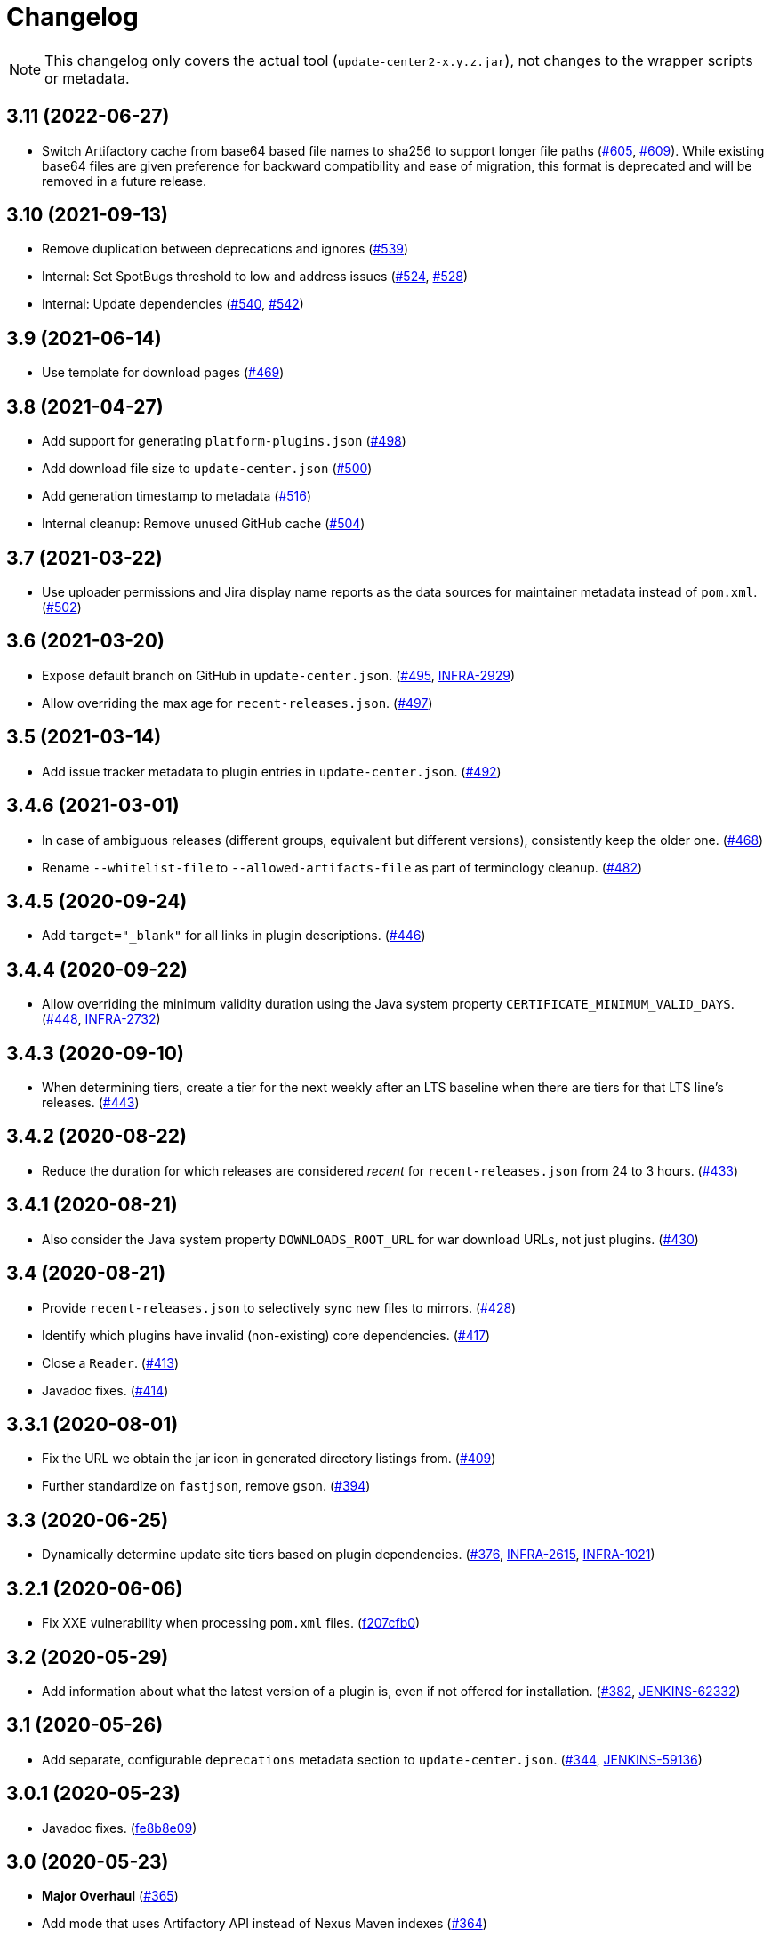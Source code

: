 = Changelog

NOTE: This changelog only covers the actual tool (`update-center2-x.y.z.jar`), not changes to the wrapper scripts or metadata.

== 3.11 (2022-06-27)

* Switch Artifactory cache from base64 based file names to sha256 to support longer file paths (https://github.com/jenkins-infra/update-center2/pull/605[#605], https://github.com/jenkins-infra/update-center2/pull/609[#609]).
  While existing base64 files are given preference for backward compatibility and ease of migration, this format is deprecated and will be removed in a future release.

== 3.10 (2021-09-13)

* Remove duplication between deprecations and ignores (https://github.com/jenkins-infra/update-center2/pull/539[#539])
* Internal: Set SpotBugs threshold to low and address issues (https://github.com/jenkins-infra/update-center2/pull/524[#524], https://github.com/jenkins-infra/update-center2/pull/528[#528])
* Internal: Update dependencies (https://github.com/jenkins-infra/update-center2/pull/540[#540], https://github.com/jenkins-infra/update-center2/pull/542[#542])

== 3.9 (2021-06-14)

* Use template for download pages (https://github.com/jenkins-infra/update-center2/pull/469[#469])

== 3.8 (2021-04-27)

* Add support for generating `platform-plugins.json` (https://github.com/jenkins-infra/update-center2/pull/498[#498])
* Add download file size to `update-center.json` (https://github.com/jenkins-infra/update-center2/pull/500[#500])
* Add generation timestamp to metadata (https://github.com/jenkins-infra/update-center2/pull/516[#516])
* Internal cleanup: Remove unused GitHub cache (https://github.com/jenkins-infra/update-center2/pull/504[#504])

== 3.7 (2021-03-22)

* Use uploader permissions and Jira display name reports as the data sources for maintainer metadata instead of `pom.xml`. (https://github.com/jenkins-infra/update-center2/pull/502[#502])

== 3.6 (2021-03-20)

* Expose default branch on GitHub in `update-center.json`. (https://github.com/jenkins-infra/update-center2/pull/495[#495], https://issues.jenkins.io/browse/INFRA-2929[INFRA-2929])
* Allow overriding the max age for `recent-releases.json`. (https://github.com/jenkins-infra/update-center2/pull/497[#497])

== 3.5 (2021-03-14)

* Add issue tracker metadata to plugin entries in `update-center.json`. (https://github.com/jenkins-infra/update-center2/pull/492[#492])

== 3.4.6 (2021-03-01)

* In case of ambiguous releases (different groups, equivalent but different versions), consistently keep the older one. (https://github.com/jenkins-infra/update-center2/pull/468[#468])
* Rename `--whitelist-file` to `--allowed-artifacts-file` as part of terminology cleanup. (https://github.com/jenkins-infra/update-center2/pull/482[#482])

== 3.4.5 (2020-09-24)

* Add `target="_blank"` for all links in plugin descriptions. (https://github.com/jenkins-infra/update-center2/pull/446[#446])

== 3.4.4 (2020-09-22)

* Allow overriding the minimum validity duration using the Java system property `CERTIFICATE_MINIMUM_VALID_DAYS`.
  (https://github.com/jenkins-infra/update-center2/pull/448[#448], https://issues.jenkins.io/browse/INFRA-2732[INFRA-2732])

== 3.4.3 (2020-09-10)

* When determining tiers, create a tier for the next weekly after an LTS baseline when there are tiers for that LTS line's releases. (https://github.com/jenkins-infra/update-center2/pull/443[#443])

== 3.4.2 (2020-08-22)

* Reduce the duration for which releases are considered _recent_ for `recent-releases.json` from 24 to 3 hours. (https://github.com/jenkins-infra/update-center2/pull/433[#433])

== 3.4.1 (2020-08-21)

* Also consider the Java system property `DOWNLOADS_ROOT_URL` for war download URLs, not just plugins. (https://github.com/jenkins-infra/update-center2/pull/430[#430])

== 3.4 (2020-08-21)

* Provide `recent-releases.json` to selectively sync new files to mirrors. (https://github.com/jenkins-infra/update-center2/pull/428[#428])
* Identify which plugins have invalid (non-existing) core dependencies. (https://github.com/jenkins-infra/update-center2/pull/417[#417])
* Close a `Reader`. (https://github.com/jenkins-infra/update-center2/pull/413[#413])
* Javadoc fixes. (https://github.com/jenkins-infra/update-center2/pull/414[#414])

== 3.3.1 (2020-08-01)

* Fix the URL we obtain the jar icon in generated directory listings from. (https://github.com/jenkins-infra/update-center2/pull/409[#409])
* Further standardize on `fastjson`, remove `gson`. (https://github.com/jenkins-infra/update-center2/pull/394[#394])

== 3.3 (2020-06-25)

* Dynamically determine update site tiers based on plugin dependencies.
  (https://github.com/jenkins-infra/update-center2/pull/376[#376], https://issues.jenkins.io/browse/INFRA-2615[INFRA-2615], https://issues.jenkins.io/browse/INFRA-1021[INFRA-1021])

== 3.2.1 (2020-06-06)

* Fix XXE vulnerability when processing `pom.xml` files. (https://github.com/jenkins-infra/update-center2/commit/f207cfb0025017c9a525c57cdadb8416ee2d27c3[f207cfb0])

== 3.2 (2020-05-29)

* Add information about what the latest version of a plugin is, even if not offered for installation.
  (https://github.com/jenkins-infra/update-center2/pull/382[#382], https://issues.jenkins.io/browse/JENKINS-62332[JENKINS-62332])

== 3.1 (2020-05-26)

* Add separate, configurable `deprecations` metadata section to `update-center.json`.
  (https://github.com/jenkins-infra/update-center2/pull/344[#344], https://issues.jenkins.io/browse/JENKINS-59136[JENKINS-59136])

== 3.0.1 (2020-05-23)

* Javadoc fixes. (https://github.com/jenkins-infra/update-center2/commit/fe8b8e09c20cddf578377cb0e9873e5604bd7a8d[fe8b8e09])

== 3.0 (2020-05-23)

* **Major Overhaul** (https://github.com/jenkins-infra/update-center2/pull/365[#365])
* Add mode that uses Artifactory API instead of Nexus Maven indexes (https://github.com/jenkins-infra/update-center2/pull/364[#364])
* Add plugin popularity metadata. (https://github.com/jenkins-infra/update-center2/pull/356[#356], #369)
* Use GitHub repository URL for plugins that do not specify a URL, or have an obviously wrong one. (https://github.com/jenkins-infra/update-center2/pull/335[#335])
* Prefer URL in plugin manifest to `url` in `pom.xml`. (https://github.com/jenkins-infra/update-center2/pull/303[#303], https://issues.jenkins.io/browse/INFRA-2292[INFRA-2292])

Version 3.0 is the first version that was not just recompiled by the wrapper script on every execution.
Before this release, this tool was essentially unversioned.
The changes listed above include all substantial changes to the tool since 2018.
